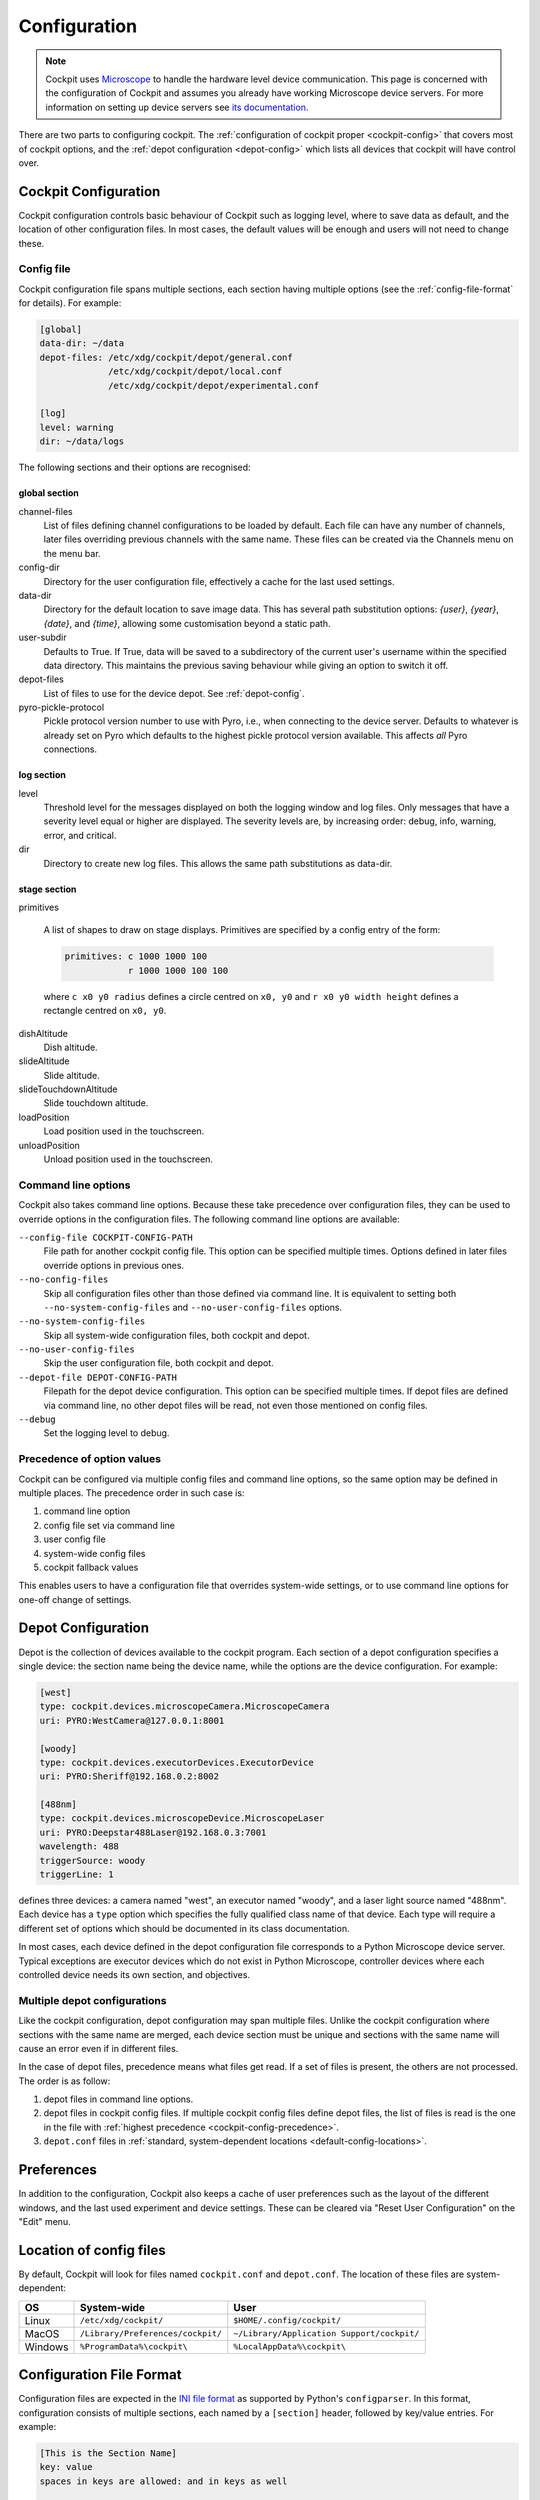 .. Copyright (C) 2020 David Miguel Susano Pinto <david.pinto@bioch.ox.ac.uk>

   Permission is granted to copy, distribute and/or modify this
   document under the terms of the GNU Free Documentation License,
   Version 1.3 or any later version published by the Free Software
   Foundation; with no Invariant Sections, no Front-Cover Texts, and
   no Back-Cover Texts.  A copy of the license is included in the
   section entitled "GNU Free Documentation License".

.. _configuration:

Configuration
*************

.. note::

    Cockpit uses `Microscope <https://python-microscope.org/>`_ to
    handle the hardware level device communication.  This page is
    concerned with the configuration of Cockpit and assumes you
    already have working Microscope device servers.  For more
    information on setting up device servers see `its documentation
    <https://python-microscope.org/doc/architecture/device-server.html>`__.

There are two parts to configuring cockpit.  The :ref:`configuration
of cockpit proper <cockpit-config>` that covers most of cockpit
options, and the :ref:`depot configuration <depot-config>` which lists
all devices that cockpit will have control over.


.. _cockpit-config:

Cockpit Configuration
=====================

Cockpit configuration controls basic behaviour of Cockpit such as
logging level, where to save data as default, and the location of
other configuration files.  In most cases, the default values will be
enough and users will not need to change these.

Config file
-----------

Cockpit configuration file spans multiple sections, each section
having multiple options (see the :ref:`config-file-format` for
details).  For example:

.. code:: ini

  [global]
  data-dir: ~/data
  depot-files: /etc/xdg/cockpit/depot/general.conf
               /etc/xdg/cockpit/depot/local.conf
               /etc/xdg/cockpit/depot/experimental.conf

  [log]
  level: warning
  dir: ~/data/logs

The following sections and their options are recognised:

global section
``````````````

channel-files
  List of files defining channel configurations to be loaded by
  default.  Each file can have any number of channels, later files
  overriding previous channels with the same name.  These files can be
  created via the Channels menu on the menu bar.

config-dir
  Directory for the user configuration file, effectively a cache for
  the last used settings.

data-dir
  Directory for the default location to save image data. This has 
  several path substitution options: `{user}`, `{year}`, `{date}`, 
  and `{time}`, allowing some customisation beyond a static path.

user-subdir
  Defaults to True. If True, data will be saved to a subdirectory of the
  current user's username within the specified data directory. This maintains
  the previous saving behaviour while giving an option to switch it off.

depot-files
  List of files to use for the device depot.  See :ref:`depot-config`.

pyro-pickle-protocol
  Pickle protocol version number to use with Pyro, i.e., when
  connecting to the device server.  Defaults to whatever is already
  set on Pyro which defaults to the highest pickle protocol version
  available.  This affects *all* Pyro connections.

log section
```````````
level
  Threshold level for the messages displayed on both the logging
  window and log files.  Only messages that have a severity level
  equal or higher are displayed.  The severity levels are, by
  increasing order: debug, info, warning, error, and critical.

dir
  Directory to create new log files. This allows the same path
  substitutions as data-dir.

stage section
`````````````

primitives

  A list of shapes to draw on stage displays.  Primitives are
  specified by a config entry of the form:

  .. code:: ini

      primitives: c 1000 1000 100
                  r 1000 1000 100 100

  where ``c x0 y0 radius`` defines a circle centred on ``x0, y0`` and
  ``r x0 y0 width height`` defines a rectangle centred on ``x0, y0``.


.. TODO:: These options for the stage section are historical and a
          fudge.  They need to be changed and may be removed in the
          future.

dishAltitude
  Dish altitude.

slideAltitude
  Slide altitude.

slideTouchdownAltitude
  Slide touchdown altitude.

loadPosition
  Load position used in the touchscreen.

unloadPosition
  Unload position used in the touchscreen.

Command line options
--------------------

Cockpit also takes command line options.  Because these take
precedence over configuration files, they can be used to override
options in the configuration files.  The following command line
options are available:

``--config-file COCKPIT-CONFIG-PATH``
  File path for another cockpit config file.  This option can be
  specified multiple times.  Options defined in later files override
  options in previous ones.

``--no-config-files``
  Skip all configuration files other than those defined via command
  line.  It is equivalent to setting both ``--no-system-config-files``
  and ``--no-user-config-files`` options.

``--no-system-config-files``
  Skip all system-wide configuration files, both cockpit and depot.

``--no-user-config-files``
  Skip the user configuration file, both cockpit and depot.

``--depot-file DEPOT-CONFIG-PATH``
  Filepath for the depot device configuration.  This option can be
  specified multiple times.  If depot files are defined via command
  line, no other depot files will be read, not even those mentioned on
  config files.

``--debug``
  Set the logging level to debug.

.. _cockpit-config-precedence:

Precedence of option values
---------------------------

Cockpit can be configured via multiple config files and command line
options, so the same option may be defined in multiple places.  The
precedence order in such case is:

1. command line option
2. config file set via command line
3. user config file
4. system-wide config files
5. cockpit fallback values

This enables users to have a configuration file that overrides
system-wide settings, or to use command line options for one-off
change of settings.


.. _depot-config:

Depot Configuration
===================

Depot is the collection of devices available to the cockpit program.
Each section of a depot configuration specifies a single device: the
section name being the device name, while the options are the device
configuration.  For example:

.. code:: ini

  [west]
  type: cockpit.devices.microscopeCamera.MicroscopeCamera
  uri: PYRO:WestCamera@127.0.0.1:8001

  [woody]
  type: cockpit.devices.executorDevices.ExecutorDevice
  uri: PYRO:Sheriff@192.168.0.2:8002

  [488nm]
  type: cockpit.devices.microscopeDevice.MicroscopeLaser
  uri: PYRO:Deepstar488Laser@192.168.0.3:7001
  wavelength: 488
  triggerSource: woody
  triggerLine: 1

defines three devices: a camera named "west", an executor named
"woody", and a laser light source named "488nm".  Each device has a
``type`` option which specifies the fully qualified class name of that
device.  Each type will require a different set of options which
should be documented in its class documentation.

In most cases, each device defined in the depot configuration file
corresponds to a Python Microscope device server.  Typical exceptions
are executor devices which do not exist in Python Microscope,
controller devices where each controlled device needs its own section,
and objectives.

Multiple depot configurations
-----------------------------

Like the cockpit configuration, depot configuration may span multiple
files.  Unlike the cockpit configuration where sections with the same
name are merged, each device section must be unique and sections with
the same name will cause an error even if in different files.

In the case of depot files, precedence means what files get read.  If
a set of files is present, the others are not processed.  The order is
as follow:

1. depot files in command line options.
2. depot files in cockpit config files.  If multiple cockpit config
   files define depot files, the list of files is read is the one in
   the file with :ref:`highest precedence
   <cockpit-config-precedence>`.
3. ``depot.conf`` files in :ref:`standard, system-dependent locations
   <default-config-locations>`.


.. _default-config-locations:

Preferences
===========

In addition to the configuration, Cockpit also keeps a cache of user
preferences such as the layout of the different windows, and the last
used experiment and device settings.  These can be cleared via "Reset
User Configuration" on the "Edit" menu.


Location of config files
========================

By default, Cockpit will look for files named ``cockpit.conf`` and
``depot.conf``.  The location of these files are system-dependent:

=======  =================================  ==========================================
OS       System-wide                        User
=======  =================================  ==========================================
Linux    ``/etc/xdg/cockpit/``              ``$HOME/.config/cockpit/``
MacOS    ``/Library/Preferences/cockpit/``  ``~/Library/Application Support/cockpit/``
Windows  ``%ProgramData%\cockpit\``         ``%LocalAppData%\cockpit\``
=======  =================================  ==========================================


.. _config-file-format:

Configuration File Format
=========================

Configuration files are expected in the `INI file format
<https://en.wikipedia.org/wiki/INI_file>`__ as supported by Python's
``configparser``.  In this format, configuration consists of multiple
sections, each named by a ``[section]`` header, followed by key/value
entries.  For example:

.. code:: ini

    [This is the Section Name]
    key: value
    spaces in keys are allowed: and in keys as well

    ; A comment line starts with ";" and is ignored.
    ; It's a good idea to comment configuration files.

    [This is the Name of a second Section]
    multine values: Just start the following lines
        with white space to create multine values.
        The value can span as many lines as you want.
